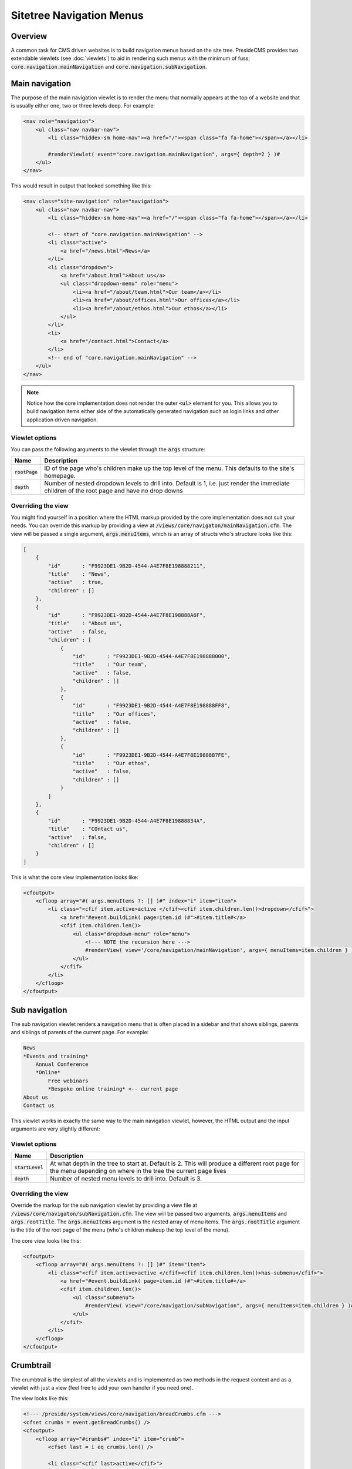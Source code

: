 Sitetree Navigation Menus
=========================

Overview
########

A common task for CMS driven websites is to build navigation menus based on the site tree. PresideCMS provides two extendable viewlets (see :doc:`viewlets`) to aid in rendering such menus with the minimum of fuss; :code:`core.navigation.mainNavigation` and :code:`core.navigation.subNavigation`.

Main navigation
###############

The purpose of the main navigation viewlet is to render the menu that normally appears at the top of a website and that is usually either one, two or three levels deep. For example:

.. code-block:: cfm

    <nav role="navigation">
        <ul class="nav navbar-nav">
            <li class="hiddex-sm home-nav"><a href="/"><span class="fa fa-home"></span></a></li>
            
            #renderViewlet( event="core.navigation.mainNavigation", args={ depth=2 } )#
        </ul>
    </nav>

This would result in output that looked something like this:

.. code-block:: html

    <nav class="site-navigation" role="navigation">
        <ul class="nav navbar-nav">
            <li class="hiddex-sm home-nav"><a href="/"><span class="fa fa-home"></span></a></li>

            <!-- start of "core.navigation.mainNavigation" -->
            <li class="active">
                <a href="/news.html">News</a>
            </li>
            <li class="dropdown">
                <a href="/about.html">About us</a>
                <ul class="dropdown-menu" role="menu">
                    <li><a href="/about/team.html">Our team</a></li>
                    <li><a href="/about/offices.html">Our offices</a></li>
                    <li><a href="/about/ethos.html">Our ethos</a></li>
                </ul>
            </li>
            <li>
                <a href="/contact.html">Contact</a>
            </li>
            <!-- end of "core.navigation.mainNavigation" -->
        </ul>
    </nav>

.. note::

    Notice how the core implementation does not render the outer :code:`<ul>` element for you. This allows you to build navigation items either side of the automatically generated navigation such as login links and other application driven navigation.

Viewlet options
---------------

You can pass the following arguments to the viewlet through the :code:`args` structure:

================ =============================================================================================================================================
Name             Description
================ =============================================================================================================================================
:code:`rootPage` ID of the page who's children make up the top level of the menu. This defaults to the site's homepage.
:code:`depth`    Number of nested dropdown levels to drill into. Default is 1, i.e. just render the immediate children of the root page and have no drop downs
================ =============================================================================================================================================

Overriding the view
-------------------

You might find yourself in a position where the HTML markup provided by the core implementation does not suit your needs. You can override this markup by providing a view at :code:`/views/core/navigaton/mainNavigation.cfm`. The view will be passed a single argument, :code:`args.menuItems`, which is an array of structs who's structure looks like this:

.. code-block:: json

    [
        {
            "id"       : "F9923DE1-9B2D-4544-A4E7F8E198888211",
            "title"    : "News",
            "active"   : true,
            "children" : []
        },
        {
            "id"       : "F9923DE1-9B2D-4544-A4E7F8E198888A6F",
            "title"    : "About us",
            "active"   : false,
            "children" : [
                {
                    "id"       : "F9923DE1-9B2D-4544-A4E7F8E198888000",
                    "title"    : "Our team",
                    "active"   : false,
                    "children" : []      
                },
                {
                    "id"       : "F9923DE1-9B2D-4544-A4E7F8E198888FF8",
                    "title"    : "Our offices",
                    "active"   : false,
                    "children" : []      
                },
                {
                    "id"       : "F9923DE1-9B2D-4544-A4E7F8E1988887FE",
                    "title"    : "Our ethos",
                    "active"   : false,
                    "children" : []      
                }
            ]
        },
        {
            "id"       : "F9923DE1-9B2D-4544-A4E7F8E19888834A",
            "title"    : "COntact us",
            "active"   : false,
            "children" : []
        }
    ]

This is what the core view implementation looks like:

.. code-block:: cfm

    <cfoutput>
        <cfloop array="#( args.menuItems ?: [] )#" index="i" item="item">
            <li class="<cfif item.active>active </cfif><cfif item.children.len()>dropdown</cfif>">
                <a href="#event.buildLink( page=item.id )#">#item.title#</a>
                <cfif item.children.len()>
                    <ul class="dropdown-menu" role="menu">
                        <!--- NOTE the recursion here --->
                        #renderView( view='/core/navigation/mainNavigation', args={ menuItems=item.children } )#
                    </ul>
                </cfif>
            </li>
        </cfloop>
    </cfoutput>

Sub navigation
##############

The sub navigation viewlet renders a navigation menu that is often placed in a sidebar and that shows siblings, parents and siblings of parents of the current page. For example:

.. code-block:: text

    News
    *Events and training*
        Annual Conference
        *Online*
            Free webinars
            *Bespoke online training* <-- current page
    About us
    Contact us

This viewlet works in exactly the same way to the main navigation viewlet, however, the HTML output and the input arguments are very slightly different:

Viewlet options
---------------

================== ===============================================================================================================================================================
Name               Description
================== ===============================================================================================================================================================
:code:`startLevel` At what depth in the tree to start at. Default is 2. This will produce a different root page for the menu depending on where in the tree the current page lives
:code:`depth`      Number of nested menu levels to drill into. Default is 3.
================== ===============================================================================================================================================================

Overriding the view
-------------------

Override the markup for the sub navigation viewlet by providing a view file at :code:`/views/core/navigaton/subNavigation.cfm`. The view will be passed two arguments, :code:`args.menuItems` and :code:`args.rootTitle`. The :code:`args.menuItems` argument is the nested array of menu items. The :code:`args.rootTitle` argument is the title of the root page of the menu (who's children makeup the top level of the menu).

The core view looks like this:

.. code-block:: cfm

    <cfoutput>
        <cfloop array="#( args.menuItems ?: [] )#" item="item">
            <li class="<cfif item.active>active </cfif><cfif item.children.len()>has-submenu</cfif>">
                <a href="#event.buildLink( page=item.id )#">#item.title#</a>
                <cfif item.children.len()>
                    <ul class="submenu">
                        #renderView( view="/core/navigation/subNavigation", args={ menuItems=item.children } )#
                    </ul>
                </cfif>
            </li>
        </cfloop>
    </cfoutput>

Crumbtrail
##########

The crumbtrail is the simplest of all the viewlets and is implemented as two methods in the request context and as a viewlet with just a view (feel free to add your own handler if you need one).

The view looks like this:

.. code-block:: cfm

    <!--- /preside/system/views/core/navigation/breadCrumbs.cfm --->
    <cfset crumbs = event.getBreadCrumbs() />
    <cfoutput>
        <cfloop array="#crumbs#" index="i" item="crumb">
            <cfset last = i eq crumbs.len() />

            <li class="<cfif last>active</cfif>">
                <cfif last>
                    #crumb.title#
                <cfelse>
                    <a href="#crumb.link#">#crumb.title#</a>
                </cfif>
            </li>
        </cfloop>
    </cfoutput>

.. note::

    Note that again we are only outputting the :code:`<li>` tags in the core view, leaving you free to implement your own list wrapper HTML.

Request context helper methods
------------------------------

There are two helper methods available to you in the request context, :code:`event.getBreadCrumbs()` and `event.addBreadCrumb( title, link )`. 

The :code:`getBreadCrumbs()` method returns an array of the breadcrumbs that have been registered for the request. Each breadcrumb is a structure containing :code:`title` and :code:`link` keys.

The :code:`addBreadCrumb()` method allows you to append a breadcrumb item to the current stack. It requires you to pass both a title and a link for the breadcrumb item.

.. note::

    The core site tree page handler will automatically register the breadcrumbs for the current page.